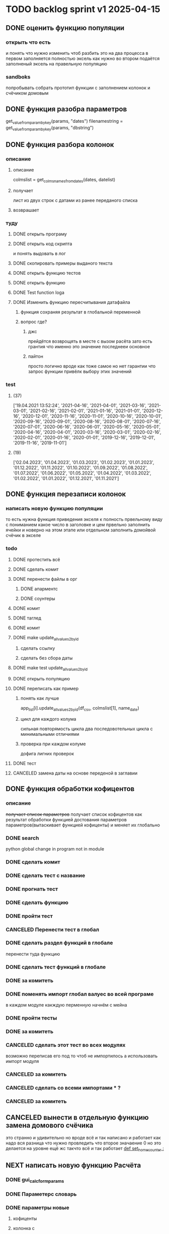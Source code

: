* TODO backlog sprint v1 2025-04-15
** DONE оценить функцию популяции
CLOSED: [2025-04-16 Wed 23:41]
*** открыть что есть
и понять что  нужно изменить чтоб разбить это на два процесса
в первом заполняется полностью эксель как нужно 
во втором подаётся заполненый эксель на правельную популяцию
*** sandboks
попробывать собрать прототип функции
с заполнением колонок
и счёчиком домовым
** DONE функция разoбра параметров
CLOSED: [2025-04-18 Fri 00:31]
get_value_from_param_by_key(params, "dates")
				filenamestring = get_value_from_param_by_key(params, "dbstring")
** DONE функция разбoра колонок
CLOSED: [2025-04-26 Sat 19:38]
*** описание
**** описание
				colmslist = get_colms_names_from_dates(dates, datelist)
**** получает
лист из двух строк с датами
из ранее переданого списка
**** возврашает
*** туду
**** DONE открыть програму
CLOSED: [2025-04-25 Fri 17:03]
**** DONE открыть код скрипта
CLOSED: [2025-04-25 Fri 17:03]
и понять выдовать в лог
**** DONE скопировать примеры выданого текста
CLOSED: [2025-04-25 Fri 17:04]
**** DONE открыть функцию тестов
CLOSED: [2025-04-26 Sat 17:29]
**** DONE открыть функцию
CLOSED: [2025-04-26 Sat 17:29]
**** DONE Test function loga
CLOSED: [2025-04-26 Sat 19:30]
**** DONE Изменить функцию пересчитывания датафайла
CLOSED: [2025-04-26 Sat 19:37]
***** функция сохраняя результат в глобальной переменной
***** вопрос где?
****** джс
прейдётся возврощять в месте с вызом расёта
зато есть грантия что именно это значение последнееи основное
****** пайтон
просто
логично
вроде как тоже самое
но нет гарантии что запрос функции привёлк выбору этих значений
*** test
**** (37)
['19.04.2021 13:52:24', '2021-04-16', '2021-04-01', '2021-03-16', '2021-03-01', '2021-02-16', '2021-02-01', '2021-01-16', '2021-01-01', '2020-12-16', '2020-12-01', '2020-11-16', '2020-11-01', '2020-10-16', '2020-10-01', '2020-09-16', '2020-09-01', '2020-08-16', '2020-08-01', '2020-07-16', '2020-07-01', '2020-06-16', '2020-06-01', '2020-05-16', '2020-05-01', '2020-04-16', '2020-04-01', '2020-03-16', '2020-03-01', '2020-02-16', '2020-02-01', '2020-01-16', '2020-01-01', '2019-12-16', '2019-12-01', '2019-11-16', '2019-11-01']
**** (19) 
['02.04.2023', '01.04.2023', '01.03.2023', '01.02.2023', '01.01.2023', '01.12.2022', '01.11.2022', '01.10.2022', '01.09.2022', '01.08.2022', '01.07.2022', '01.06.2022', '01.05.2022', '01.04.2022', '01.03.2022', '01.02.2022', '01.01.2022', '01.12.2021', '01.11.2021']

** DONE функция перезаписи колонок
CLOSED: [2025-04-29 Tue 12:14]
*** написать новую функцию популяции
то есть нужна функция приведения экселя к полность првельному виду
с пониманием какое число в заголовке
и цем првельно заполнить ячейки
и новерно на этом этапе или отдельном заполнить домойвой счёчик в экселе
*** todo
**** DONE протестить всё
CLOSED: [2025-04-27 Sun 21:13]
**** DONE сделать комит
CLOSED: [2025-04-27 Sun 21:13]
**** DONE перенести файлы в орг
CLOSED: [2025-04-27 Sun 21:13]
***** DONE апарментс
CLOSED: [2025-04-27 Sun 21:14]
***** DONE соунтеры
CLOSED: [2025-04-27 Sun 21:14]
**** DONE комит
CLOSED: [2025-04-28 Mon 10:50]
**** DONE таглед
CLOSED: [2025-04-28 Mon 17:40]
**** DONE комит
CLOSED: [2025-04-28 Mon 17:40]
**** DONE make update_allvalues2_by_id
CLOSED: [2025-04-28 Mon 17:40]
***** сделать ссылку
***** сделать без сбора даты
**** DONE make test update_allvalues2_by_id
CLOSED: [2025-04-28 Mon 17:53]
**** DONE открыть популяцию
CLOSED: [2025-04-28 Mon 18:03]
**** DONE переписать как пример
CLOSED: [2025-04-28 Mon 20:57]
***** понять как лучше
            app_list[i].update_allvalues2_by_id(df_csv,  colmslist[1], name_date)
***** цикл для каждого колума
сильная повторямость цикла
два последовотельных цикла с минимальными отличиями
***** проверка при каждом колуме
дофига лигних проверок
**** DONE тест
CLOSED: [2025-04-29 Tue 12:14]
**** CANCELED замена даты на основе переденой в заглавии
CLOSED: [2025-04-29 Tue 12:14]
** DONE функция обработки кофицентов
CLOSED: [2025-05-01 Чт 11:17]
*** описание
+получает список параметров+
получает список кофицентов как результат обработки функцией достования параметров параметров(вытаскивает функцией кофиценты)
и меняет их глобально
*** DONE search
CLOSED: [2025-04-30 Ср 11:13]
python global change in program not in module
*** DONE сделать комит
CLOSED: [2025-04-30 Ср 11:13]
*** DONE сделать тест с название
CLOSED: [2025-04-30 Ср 11:13]
*** DONE прогнать тест
CLOSED: [2025-04-30 Ср 11:13]
*** DONE сделать функцию 
CLOSED: [2025-04-30 Ср 11:13]
*** DONE пройти тест
CLOSED: [2025-04-30 Ср 11:13]
*** CANCELED Перенести тест в глобал
CLOSED: [2025-04-30 Ср 11:13]
*** DONE сделать раздел функций в глобале
CLOSED: [2025-04-30 Ср 14:50]
перенести туда функцию
*** DONE сделать тест функций в глобале
CLOSED: [2025-04-30 Ср 14:50]
*** DONE за комитеть
CLOSED: [2025-04-30 Ср 14:50]
*** DONE поменять импорт глобал валуес во всей програме
CLOSED: [2025-05-01 Чт 11:07]
в каждом модуле
какждую перменную
начнём с мейна
*** DONE пройти тесты
CLOSED: [2025-05-01 Чт 11:07]
*** DONE за комитеть
CLOSED: [2025-05-01 Чт 11:07]
*** CANCELED сделать этот тест во всех модулях
CLOSED: [2025-05-01 Чт 11:17]
возможно переписав его под то чтоб не импортилось
а использовать импорт модуля
*** CANCELED за комитеть
CLOSED: [2025-05-01 Чт 11:17]
*** CANCELED сделать со всеми импортами * ?
CLOSED: [2025-05-01 Чт 11:17]
*** CANCELED за комитеть
CLOSED: [2025-05-01 Чт 11:17]
** CANCELED вынести в отдельную функцию замена домового счёчика
CLOSED: [2025-04-16 Wed 22:48]
это странно и удивительно но вроде всё и так написано и работает как надо
вся разница что нужно провледить что второе значаение 0
но это делается на уровне ещё жс
такчто всё и так работает
[[file:main.org::*def set_home_counter :][def set_home_counter :]]
** NEXT написать новую функцию Расчёта
*** DONE gui_calc_form_params
CLOSED: [2025-05-01 Чт 20:15]
*** DONE Параметерс словарь
CLOSED: [2025-05-01 Чт 20:15]
*** DONE параметры новые
CLOSED: [2025-05-01 Чт 20:15]
**** кофиценты
**** колонка с
**** колонка по
*** DONE домовой счёчик
CLOSED: [2025-05-01 Чт 20:15]

        r = set_home_counter(df, last_app_line, _home_count)

[[file:~/Dev/Python/Sontex/Src/main.py::if _home_count:]]

    if _home_count:
        last_app_line = get_last_app_line(app_list)
        r = set_home_counter(df, last_app_line, _home_count)
        print(r)
        wm.print_to_log("Ці клітини загальнобудинкового лічильника використовуються, ігноруючи показники з клітини файлу Excel")
        wm.print_to_log("використання значення = "+ str(_home_count))
        wm.print_to_log(r)
*** DONE переписать гуй калк
CLOSED: [2025-05-01 Чт 20:15]
**** путь
[[file:~/Dev/Python/Sontex/Src/main.py::def gui_calc(_filename, _csv, _output, _home_count = None):]]
**** единый параметр ключей
соответсвенно бработка ключей
**** прилизать функцию
*** DONE замена имени столбца в эксель на актуальную дату
CLOSED: [2025-05-02 Пт 10:42]
сделать цикл перебора 0 1
и проверять ифом есть ли оба значения имя колонки и даты
если есть
*** DONE вывод результа найденых айди
CLOSED: [2025-05-02 Пт 15:54]
убедится что выводится информация о замени столбцов если она была
для каждого дата фрейма для каждого столбца
вывод результа найденых айди
**** описание
есть сет не повторяюшихся аид
**** проблема
он просто вносит всё больше и больше айди
пока не перечислит ровно все айди которые не нашол
**** нужно
получв не найденые
вычленить которые он нашол
**** либо
нужен списо найденых айди
**** есть два списка
список всего что не нашли включая то что нашли
и споисок айди которые унас точно есть
**** следовательно
прогнать два списка
и в списке неайденых убрать все что точно были найдены
**** search
Python Find Difference of Two Lists
*** DONE loading date frame from CSV or RLV file:
CLOSED: [2025-05-02 Пт 15:55]
    dflist = get_df_list_from_filename_string(string)
    test = get_colms_names_from_dates(dates, dateslist)
    csv = ";" if not _csv or _csv == "" else _csv
    udate_data = set()
        print_to_log("завантажуємо значення з файлу: "+path_csv)
        udate_data.add(update_counters(app_list,
                                       couters_list,
                                       load_db(path_csv)))
    t = get_dates_from_colums_list(df[0], gv.gv_rlv_colums_name_dates_list)
*** DONE вывод инфы в лог о замене
CLOSED: [2025-05-02 Пт 23:53]
столбцов для каждого дата фрейма
*** DONE звмена заглавий столбхов
CLOSED: [2025-05-02 Пт 23:53]
*** DONE установка кофицентов
CLOSED: [2025-05-02 Пт 23:53]
*** DONE пройти тесты
CLOSED: [2025-05-02 Пт 23:54]
*** DONE за комитить
CLOSED: [2025-05-02 Пт 23:55]
*** DONE тест рлв + цсв
CLOSED: [2025-05-03 Сб 11:03]
[[file:main.org::*def test_run_winmai_calc_rlv_csv:][def test_run_winmai_calc_rlv_csv:]]
перенести копию в тест
*** DONE пройти тесты
CLOSED: [2025-05-03 Сб 11:04]
на проверку заголовки колонок
на вывод сообщений
*** DONE за комитить
CLOSED: [2025-05-03 Сб 11:05]
*** DONE сделать ваианты тестов
CLOSED: [2025-05-03 Сб 11:05]
с датафайла
с датами
без дат тоесть без замены колонок
проверить какие сть тесты и перолижиь их суда
со сменой кофицентов
*** DONE пройти тесты
CLOSED: [2025-05-03 Сб 11:10]
*** DONE за комитить
CLOSED: [2025-05-03 Сб 11:10]
*** DONE понять ошибка правил
CLOSED: [2025-05-03 Сб 17:59]
Error in load rules sheet =  Налаштування  from file = Data_files/test.xlsx
проверить имена
они менялись
понять почему в тестах норм в не тестах нет
заменить в тестах на глобал значаения а не персональные
*** DONE добавить тест в сценарий
CLOSED: [2025-05-03 Сб 17:59]
интеграционых тестов
python3 -m unittest test_main.Test_Init.test_gui_calc_params
** вызов новой функции расчёта из интерфейса
*** js код вызова калькуляции новая
**** с учётом
- новыйх значений
- как единый словарь
** Сделать иконку програме
взять за основу логотипп АНтап
взять за основу сонтекс
*** ico of ell app
**** search for info
** смена фокуса поля даных
[[file:~/Dropbox/Office/Progects/Zmei/Sontex/Sontex.org::*смена фокуса поля даных][смена фокуса поля даных]]
фокус лост
вызывает вызов перечитывания даных
* DONE backlog sprint v1 2025-03-19
CLOSED: [2025-04-15 Tue 04:28]
** DONE all fichess to back log
CLOSED: [2025-03-17 Mon 16:23]
*** всё из тз
разбить всё на туду
*** BuYn Max, [17.03.2025 10:55]
***** 4
****** отсутствие чек бокса
****** 4
значение не берётся из экселя не прикаких условиях.
всегда используется значение из этого поля
и это значение разница между стало было.
при отсутствии значение расчет останавливается с ошибкой.
и оповещение в лог.
поле не позволит ввести не цифровое значение. И значение меньше нуля.
возможные оповещения и проверки
"Ошибка в поле домового, значение счетчика отсутствует"
"Ошибка в поле домового, значение счетчика должно быть больше нуля"
****** 5-6
******* принцип работы программы
она выполняется в один проход. данные предварительно считываются из файлов или файла данных в момент нажатия кнопки 2.
кнопка 9 позволяет произвести повторное считывание дата файла.
по нажатию кнопки 10, данные из полей отправляются для расчёта.
******* она может брать данные
из ексель файла. а может из файлов данных
если файл данных отсутствует или возникла ошибка его считывание.
значения полей установлены на столбцы эксель файла.
******* 7 кнопка обновить
кнопка 7 позволяет произвести повторное считывание дата файла.
возможная результаты,
(если файлов больше одного то сообщение повторяется для каждого и файлов)
в случае успеха, "Файл (имя и путь к файлу) обновлён успешно"
ошибка,
"Файл (имя и путь к файлу) не найден"
"Файл (имя и путь к файлу) ошибка при считывании"
такие же результаты будут при первичном выборе файлов, через кнопку 2.

******* принципа работы программы при предварительном считывание дата файлов.
в список добавляются имена из первой ячейки следующих колонок дата файла.
Readout date
Historic date - 1-n
где n это значение последней ячейки с заполненным значением в столбце Historic date - n
при запуски программы на расчёт, будут использоваться соответствующие выбранным столбцы.
Heating units totalizer для Readout date
и
Historic value 1-n для Historic date - 1-n

***** 9-8
****** отсутствие чек бокса
значения по умолчанию выставлены как 0.
значения представлены в виде целых чисел и представляют из себя %. при расчетах будут преобразованы в коэффиценты(x/100).
***** 10 пункт без изменений
***** 11-12
мне нужны адреса сайтов куда должны вести баннеры

BuYn Max, [17.03.2025 11:03]
1 - значение по умолчанию
2-3 - Значения для выбора столбцов екселя R или S. являются значения по умолчанию и доступны при отсутствии дата файла.
4 - значение первого значения колонки Readout date из дата файла. При выборе будет использовано значение из колонки Heating units totalizer
5 - значени первого значения колонки Historic date - 1 из дата файла. При выборе будет использовано значение из колонки Historic value 1 
остальные значения подобны 5 но отличаются последней цифрой 1-100
*** 
значение не берётся из экселя не прикаких условиях.
всегда используется значение из этого поля
и это значение разница между стало было.
при отсутствии значение расчет останавливается с ошибкой.
и оповещение в лог.
поле не позволит ввести не цифровое значение. И значение меньше нуля.
возможные оповещения и проверки
"Ошибка в поле домового, значение счетчика отсутствует"
"Ошибка в поле домового, значение счетчика должно быть больше нуля"
*** 
** DONE подготовка нового стейджа
CLOSED: [2025-03-19 Wed 09:39]
*** Лог фаил
*** офрмить новый стейдж орга
** DONE открыть вызов функций винда из маина
CLOSED: [2025-03-20 Thu 11:23]
*** Вопрос
как вызваетя расчетё из кноаки
и как туда передаются все параметры
*** результат
внести понятое в лог или орг
** DONE открыть написаную считывания rvl
CLOSED: [2025-04-05 Sat 12:34]
*** Вопрос
скопировать всё для начало в сандбокс
*** что?
считывается целеком в дф
[[file:~/Dev/Python/Sontex/Src/main.py::def load_rlv(filename):]]
и потом передается для обработки
[[file:~/Dev/Python/Sontex/Src/main.py::def update_counters(app_list, counters_list, df_csv, data_i = 1):]]
который обнаружив что каунтер упоминается в списке апартамента
вызывает у этого апартамента функцию обновления
[[file:~/Dev/Python/Sontex/Src/main.py::r = app_list\[i\].update_allvalues1_by_id(df_csv, name_value, name_date)]]
из
[[file:~/Dev/Python/Sontex/Src/appart_values.py::def update_allvalues1_by_id(self, df, name_value, name_date=None):]]
*** как
import pandas as pd
df = pd.read_csv(filename ,
								encoding = gv_rlv_encoding,
								header = gv_rlv_header,
								sep = gv_rlv_sep,
									index_col = gv_rlv_index_col)

counter.value1 = int(df.loc[ser_id , name_value])
name_value имя столбца
ser_id посуте унивальнаое название строки и втоже время АЙДИ
это особеность как мы открываем рвл
видемо нужно посмотреть как мы считываем для экселя как особенность

r = self._df.iloc[self._line, row]
row это колум перепутано
*** список колонок
Readout date 
Heating units totalizer

Historic value 1 
Historic date - 1 
*** попробывать сделть в сендбоксе
**** функцию считвания одной яцейки
**** фукцию считывания всех
**** переменную
** DONE расписать предпологаемую структуру програмы
CLOSED: [2025-04-11 Fri 10:21]
*** DONE Возможный принцип работы
CLOSED: [2025-03-29 Sat 10:57]
**** DONE 01
CLOSED: [2025-03-29 Sat 10:57]
***** загружается дф
***** популизируется апп
[[file:~/Dev/Python/Sontex/Src/main.py::def populate_apps(df):]]

***** апп пополяется значениями
****** отдельная функция для каждой колонки
r = app_list[i].update_allvalues1_by_id(df_csv,  name_value, name_date)
****** замена имени столбца
    df.iloc[gl_ferst_app_row - 1, gl_column_home_counter_value1] = "показники на " + ";".join(udate_data)
****** функция заполнения домашнего счёчика
        r = set_home_counter(df, last_app_line, _home_count)
***** DONE формирование нового дф
CLOSED: [2025-03-29 Sat 10:57]
****** DONE как?
CLOSED: [2025-03-29 Sat 10:57]
******* найти где мы заполняем блок новых цифр в эксель
есть шанс при втором пополнении туда передедаётся эксесель
    # TODO: remove duble populate_apps
    app_list, couters_list = populate_apps(df) 
[[file:~/Dev/Python/Sontex/Src/main.py::app_list, couters_list = populate_apps(df)]]

основная работа происходит в 
        app = Appart_values(df, app_line)
[[file:~/Dev/Python/Sontex/Src/main.py::app = Appart_values(df, app_line)
 app_line = app.next_app_line]]

 и как минимум тут происходит запись в ексель
[[file:~/Dev/Python/Sontex/Src/appart_values.py::def set_to_report(self, df, column, value):]]

второй сет валуе присутвует в коунтере
[[file:~/Dev/Python/Sontex/Src/counter_values.py::def set_value(self, row, name, value):]]
******* название сет 2 репорт как бы говорит
само за себя
[[file:~/Dev/Python/Sontex/Src/appart_values.py::def set_to_report(self, df, column, value):]]
довай копать суда
******* похоже
я его написал современем меняя начальную идею из-за появления необходимости считывать дополнительный фаил
чтоб как бы было

def set_to_report(self, df, column, value): 
		df.iloc[self._start_line, column] = value

оно для каждого видемо апартамент ане для счёчика знает его строку		
и нужно только укозать колонку
******* DONE вопросы
CLOSED: [2025-03-29 Sat 10:57]
******** CANCELED что такое старт лаин как это согласуется с сёчечиками
CLOSED: [2025-03-28 Fri 16:55]
******** CANCELED откуда вызвается эта функция
CLOSED: [2025-03-28 Fri 16:55]
******** где мы ещё производим запись в ячейку
******* CANCELED Видемо есдинственное место где мы заполняем начальный дф
CLOSED: [2025-03-28 Fri 16:55]
нефига мы так заполняли первый отчёт но так болше уже не делаем - поздровляю!!!
[[file:~/Dev/Python/Sontex/Src/main.py::def set_to_report(df, app_list):]]
с помошью той функции
тамже мы заполняем и остольные листы
ночальный дф мы заполная уже при формировании отчёта просто для галочки
поскольку весь общёт происходит на основе нащего предстовления о значениях в представлениея листа апартаментов и списка в каждом его счёчиков
конкретно заполнение всех счёчиков одного апа происходит следушим путём
******* видемо даные в колонки счёчиков записывает обект счёчик
[[file:~/Dev/Python/Sontex/Src/counter_values.py::def set_value1(self, value):]]

есть функция для записи в первую колонку но нет для записи во вторую
******* а запись из обекта апартаментов
через
[[file:~/Dev/Python/Sontex/Src/appart_values.py::def update_allvalues1_by_id(self, df, name_value, name_date=None):]]
который соответствено записывает только одно значание для всех коунтеров этого апартамента
******* который вызивается из мейна в апдейте
[[file:~/Dev/Python/Sontex/Src/main.py::def update_counters(app_list, counters_list, df_csv, data_i = 1):]]

что соответвенно перебевая все апартаменты в каждом вызвает обновление дефа
[[file:~/Dev/Python/Sontex/Src/main.py::r = app_list\[i\].update_allvalues1_by_id(df_csv, name_value, name_date)]]

приэтом получается очень запутано негде начальный дф не передаётся передаётся дф_откуда берутся данные
а начальный известен соунтеру! он прописане в его обекте каждом(без понятия как это улучшить, беда смешивания функционалки и обектного - получислось очень грязно)
таким образом апартамент вызвается для поиска своих значений в столбце переданого рвл.
И нойдя нужное вызывает такой счёчик для изменения его вго значенив в первом столбце начального дф.
****** DONE Изменить логику
CLOSED: [2025-03-29 Sat 10:57]
******* DONE учивать столбец изменений
CLOSED: [2025-03-29 Sat 10:57]
Мы не учитываем столбец в котором нужно менять значение
теперь при смене значения нужно зарание понять в каком столбце нужно поместить новое значение.
Вроде всё также но логичней сделать единую функцию замены столбцов
Или две почти идентичные функции, но зато без проверок
они вроде не чем не отличаются кроме значения в пареметре столбца
видемо там может быть только булево значение столбец в экселе
если R or S то выбирается глобальная переменная и передаётся фунуции в качестве параметра
и функция имеет универсальнвц вид
такая уже есть в счёчиках
и нужно сделать её обёртку для апартаментов
и таким образом расчитываем нужное значение колонки
и передаём её апартаменту а он прогоняет и передаёт это значение всем её счёсикам
******* DONE вытекает проверка на изменения
CLOSED: [2025-03-29 Sat 10:57]
для каждой ячейки интерфейса выбора столбцов - решаем
если выбраны столбец экселя не менять нечего логично что значение пустая строка или ноль
если выбраны другие начинаем разбирать, для каждой ячейки по отдельности.
что означает что может быть универсальная функция
которую мы запускаем дважды для каждой ячейки(передовая внеё 2 параметра)имя столбца, имея ячеёки
имея ячеёки для имён ячеек есть значение их номера столбца в экселе. Состояшая из формулы подсчёта или просто соответсвия.
имя столбца перебирается в списке пресчитывания.и выесняется индекс. и на основе этого индекса выбираем имя колонки в рвл файле
после чего
видемо отдельные функции
для считывание значений из произвольной колонки
и затем перезаписи значения в произвольной колонке(хоть и ограниченой всего двумя в исользовании)
после этого проце
******* DONE функция разбора более одного файла
CLOSED: [2025-03-29 Sat 09:34]
дополняем переменые соответсвий
******* DONE функцмя обработки индексов
CLOSED: [2025-03-29 Sat 10:55]
при использовании интексов должна делатся пометка
какие индексы были найдены а какие небыли обнавлены для отдельного файла
и выводить сравнительную статистику для всех файлов, перекрёсно сравнивая все ли индексы были найдены или остались не обнавлёные.
основная цель сделать список индексов которые небыли обнавлены по присутствуют в экселе. для этого есть удобный список всех индексов
****** сылка
***** заполнения апп с нуля
***** расчёт показателей
***** при записи уже есть готовая страница
***** -
***** +
***** todo
найти где мы заполняем блок новых цифр в эксель
**** CANCELED имеет ли это вообше смысл
CLOSED: [2025-03-28 Fri 18:40]
может начальный вариант лучше
мы заполняем значения виртуальных обектов и работаем сними и нам насрать откуда они взялись
а потом просто скидываем это в конечный фаил отч1та то на чём всё расчитывалось
таким образом упрошая проша и разделяя процесы как отдельные несвязаные модули
**** размышления

похоже нет возможности сделать правельный дф пополнив ексельный.
поскольку в csv содержится только часть индексов в произвольном порядке.
как решено - дф переводится в во внутренюю структуру из двух переменых
app_list список апартаментов
counters_list и отдельно дублированый с писок номеров счёчиков

пути решения
- оставить и улучшить что есть
	убрать двойную популяцию
	убрать ошибки не найденых значений если они в разных csv
- пытатся заменять в дф
- запонив вернуть сформировать новый дф
	поскольку мы его там и так потому будем формировать
- переписать снуля
	поскольку решение которое есть учитывает только один столбец
*** принцип работы
**** переписать цикла расчёт гуевый
***** перенся всё орг фаил
***** перенеся его в гуй
**** функция пресчитывания значения в рвл rvl
***** сделать вначале для одного файла
***** второй фаил
в причтении не участвует
колонки внем будут использоватся теже что выбраны в первом
как и в начальной програме
***** CANCELED потом понять как прикрутить второй
CLOSED: [2025-03-30 Sun 08:48]
нужно сделать такойже список
потому она не чем не отличается от первой функции
но потом она должна перебрать каждое значение из

***** функция разбора более одного файла
просто откидывает путь после точки запитой
***** функция персчитывания считывания rvl
получаем две глобальные вектора
имя столбца и значение первой яцейки
потом заня номер значения можно получить имя

**** функция сполучения rvl с интерфейсом
***** Считывание происходит при выборе файла
или отдельно по нажатию кнопки интерфейса
***** это экспоз функция
получает как праметр путь к файлу или файлам
на выходе даёт два списка
один из которых возврашает в жс
это список из сток с датами он напрямую обновляет поле выбора колонок
есть соответсвие индекса этого списка со списком названия колонок
потом мы получив имя найдем его индек и этот индекс это индекс с именем нужной колонки
***** функция в жс
просто запускает експоз функцию
ждет её завершения и 
обновляет список элементов в ячейке выбора колонки
**** при нажатии кнопки расчёта
происходит несколь другие действия чем сейчас
**** функция в экспоз передаёт словарь
***** значений вместо списка переменых
***** два из новых параметров это имя колонки
он должен соответсвовать значению в списке переданых переменых
экспоз фукцией
***** для каждой колонки указано её имя
тоесть мы передаём две колонки в словаре со значением строка
тоесть поскольку это слово
и таким образом популяция происходит дважды
возможно для каждого файла с этой колонкой
и потом повторно для каждой из колонок
**** поменять в цикле считывание со славаря
все параметры заносятся в словарь
если еть параметр если нет нил
может это разбить на функции
**** определение имён колонок
***** поиск соответсвий
в векторе списка дат ишется переданая дата и определяется её индекс
по этому индексу возврашается имяколонки из вектора колонок
**** функция изменейн в обект коунте
***** вариант всегда использовать обшую функцию
просто будет приходить указание столбца для записи
***** настроена принимать и колонку
помойму сейчас так и принимает просто ипользуется со значанием
***** дополнительная функция записи во вторую колонку
токаяже как первая простосто указа вторая колонка
есть тоже имя только цифра2
**** функция изменейн в обект апартаментс
***** запись всех коунтеров в нужную колонку
***** тоесть новая функция общего действия
тоесть мы передаем имя колонки
и она шпарит нужную наденое ИД из рвл в нужную указанаю колонку
так как это работало с одной колонкой
но для записи использует уневерсальную функцию
**** новая функция популяции списка
***** как оригинальная но
получает указание в какой столбец записовать
и прогоняется дважды для каждой колонки
***** учивать столбец изменений
Мы не учитываем столбец в котором нужно менять значение
теперь при смене значения нужно зарание понять в каком столбце нужно поместить новое значение.
Вроде всё также но логичней сделать единую функцию замены столбцов
Или две почти идентичные функции, но зато без проверок
они вроде не чем не отличаются кроме значения в пареметре столбца
видемо там может быть только булево значение столбец в экселе
если R or S то выбирается глобальная переменная и передаётся фунуции в качестве параметра
и функция имеет универсальнвц вид
такая уже есть в счёчиках
и нужно сделать её обёртку для апартаментов
и таким образом расчитываем нужное значение колонки
и передаём её апартаменту а он прогоняет и передаёт это значение всем её счёсикам
***** вытекает проверка на изменения
для каждой ячейки интерфейса выбора столбцов - решаем
если выбраны столбец экселя не менять нечего логично что значение пустая строка или ноль
если выбраны другие начинаем разбирать, для каждой ячейки по отдельности.
что означает что может быть универсальная функция
которую мы запускаем дважды для каждой ячейки(передовая внеё 2 параметра)имя столбца, имея ячеёки
имея ячеёки для имён ячеек есть значение их номера столбца в экселе. Состояшая из формулы подсчёта или просто соответсвия.
имя столбца перебирается в списке пресчитывания.и выесняется индекс. и на основе этого индекса выбираем имя колонки в рвл файле
после чего
видемо отдельные функции
для считывание значений из произвольной колонки
и затем перезаписи значения в произвольной колонке(хоть и ограниченой всего двумя в исользовании)
после этого проце
***** функция не предпологает
изменений последовательности столбцов расчёт
он предпологает варианты либо столбци экселя
либо заполнение их произвольно значениями из рвл
***** CANCELED на основе разбора параметра
CLOSED: [2025-03-29 Sat 10:58]
либо не делать не чего
либо поменять местами столбци
либо заполнить столбци значениями из рвл
таким путём в расчёт уже сразу подаётся правельный эксль
без необходимости множественног его заполнения
**** функцмя обработки индексов
при использовании интексов должна делатся пометка
какие индексы были найдены а какие небыли обнавлены для отдельного файла
и выводить сравнительную статистику для всех файлов, перекрёсно сравнивая все ли индексы были найдены или остались не обнавлёные.
основная цель сделать список индексов которые небыли обнавлены по присутствуют в экселе. для этого есть удобный список всех индексов
*** переписать всё в орг
переписать в маин орг описания работы заполнения списка
уж очень он замысловат и нужны коментарии
** DONE функция считывания 1 значания в списке колонок
CLOSED: [2025-04-11 Fri 10:20]
*** DONE прогнать как сендбокс
CLOSED: [2025-04-05 Sat 12:49]
*** DONE сделать комит
CLOSED: [2025-04-06 Sun 04:52]
*** DONE Прогнать тесты
CLOSED: [2025-04-06 Sun 21:59]
**** сделать shell script
использует вренворемент
**** запустить
**** сделать вариант из запуска из орг
**** r
убедится что всё работает как есть
*** DONE сделать интеграционый тест
CLOSED: [2025-04-08 Tue 01:17]
**** DONE Сделать тест в орге
CLOSED: [2025-04-07 Mon 00:51]
***** взять за онову какойто готовый
***** прогнать с какимто просто инетом
**** DONE запускает гуйкалк с параметрами
CLOSED: [2025-04-07 Mon 10:21]
**** считывает получившийся отпут
**** принять всё как есть за норму
**** сменить значения в дф
**** убедится что значения стали не норм
*** DONE перенести файл в орг
CLOSED: [2025-04-08 Tue 06:14]
**** main 2 org
фаил для написания и хранеия функции
**** +глобальных значений+
*** DONE собрать 
CLOSED: [2025-04-08 Tue 06:14]
*** DONE прогнать тесты снова
CLOSED: [2025-04-08 Tue 06:14]
*** DONE добавить функцию
CLOSED: [2025-04-09 Wed 02:21]
**** вектора дата фреймов
**** разбора ферей на даты
*** DONE сделать кней тесты
CLOSED: [2025-04-09 Wed 02:21]
*** DONE перенести в орг винmain
CLOSED: [2025-04-09 Wed 20:06]
*** DONE собрать 
CLOSED: [2025-04-09 Wed 20:06]
*** DONE прогнать тесты снова
CLOSED: [2025-04-09 Wed 20:06]
*** DONE написать функцию
CLOSED: [2025-04-09 Wed 20:29]
**** получает имя файла и лист именё колонок
**** возврашает
лист первых заначений в этих колонках
*** DONE написать тест
CLOSED: [2025-04-09 Wed 23:06]
*** DONE перенсти запуск на winmain
CLOSED: [2025-04-11 Fri 10:07]
**** DONE тест запуск мейна
CLOSED: [2025-04-11 Fri 02:28]
**** DONE мейн убрать импор винмейна
CLOSED: [2025-04-11 Fri 02:28]
**** DONE затестить
CLOSED: [2025-04-11 Fri 02:28]
**** DONE исправить все ошибки
CLOSED: [2025-04-11 Fri 02:28]
**** DONE затестить винмеин
CLOSED: [2025-04-11 Fri 02:46]
**** DONE исправить ошибки винмейна
CLOSED: [2025-04-11 Fri 02:46]
**** DONE запустить тест все
CLOSED: [2025-04-11 Fri 02:46]
**** DONE доисправлять ошибкибки
CLOSED: [2025-04-11 Fri 02:46]
**** DONE сделать запуск из вин мена
CLOSED: [2025-04-11 Fri 10:07]
***** DONE просмотреть что и так при запуске wm
CLOSED: [2025-04-11 Fri 09:45]
запустится програ
***** DONE проверить что и так при запуске wm
CLOSED: [2025-04-11 Fri 09:45]
***** DONE подумат что должно стать при запуске маин
CLOSED: [2025-04-11 Fri 10:07]
новерное пока вызов принта с просбой запустить вм
***** DONE сделать дело запуск маина
CLOSED: [2025-04-11 Fri 10:07]
с параметрами
которые разбираются в командной
и запускают гуй калк
там вроде и так всё было готово для запуска
**** сделать шел запуска
**** сделать запуск вин мейна тест
вомзожно почитать про иль тесты
*** DONE прогнать тесты снова
CLOSED: [2025-04-11 Fri 10:07]
** DONE функция пре считывания даных из дата файла
CLOSED: [2025-04-15 Tue 00:19]
*** DONE функция вызова из жс
CLOSED: [2025-04-12 Sat 10:57]
*** DONE интеграция в жс
CLOSED: [2025-04-12 Sat 10:57]
прописана на кнопке
*** DONE тест запуска приложения поправить
CLOSED: [2025-04-12 Sat 11:42]
посмотреть в запуске мейн
тест на завершение приложения
возожно скипуемы
*** DONE поправить функцию калк вызов
CLOSED: [2025-04-12 Sat 15:09]
выкинуть комбо бокс
*** DONE убедится что функции возврашают путь
CLOSED: [2025-04-13 Sun 14:04]
**** DONE описание
CLOSED: [2025-04-13 Sun 05:39]
для линукса а нетолько для винды
и обучить более широкому спектру путей
**** DONE открыть фаил тестов пути
CLOSED: [2025-04-13 Sun 05:39]
**** DONE осмотреть
CLOSED: [2025-04-13 Sun 05:40]
**** DONE затестить для юникса
CLOSED: [2025-04-13 Sun 05:40]
тобавить юникс варианты
**** откыть жс реализацию
**** добавить консол лог
должно заполнятся значание в инпут поле
**** запустить тест проги
**** понять выводится ли путь и каков он
*** DONE заменяет значение в листе
CLOSED: [2025-04-13 Sun 14:04]
*** DONE прописать в интерфейсе
CLOSED: [2025-04-13 Sun 14:04]
*** DONE считывание дата файла
CLOSED: [2025-04-13 Sun 14:04]
кнопка 7 позволяет произвести повторное считывание дата файла.
возможная результаты,
(если файлов больше одного то сообщение повторяется для каждого и файлов)
в случае успеха, "Файл (имя и путь к файлу) обновлён успешно"
ошибка,
"Файл (имя и путь к файлу) не найден"
"Файл (имя и путь к файлу) ошибка при считывании"
такие же результаты будут при первичном выборе файлов, через кнопку 2.
*** DONE взять за основу код считывания столбцов
CLOSED: [2025-04-13 Sun 14:04]
*** DONE глобальная переменная соответсвий
CLOSED: [2025-04-13 Sun 14:04]
текстов строк и значений соответсвия колонок данных
*** DONE список добавляются имена
CLOSED: [2025-04-13 Sun 14:04]
в список добавляются имена из первой ячейки следующих колонок дата файла.
Readout date
Historic date - 1-n
где n это значение последней ячейки с заполненным значением в столбце Historic date - n
при запуски программы на расчёт, будут использоваться соответствующие выбранным столбцы.
Heating units totalizer для Readout date
и
Historic value 1-n для Historic date - 1-n
*** DONE разобрать все измения в орг
CLOSED: [2025-04-14 Mon 07:42]
*** DONE сделать комит
CLOSED: [2025-04-14 Mon 07:55]
*** CANCELED добавить функцию он ченже
CLOSED: [2025-04-14 Mon 07:42]
*** DONE затанглить
CLOSED: [2025-04-15 Tue 00:17]
*** DONE проверить работоспособность
CLOSED: [2025-04-15 Tue 00:18]
*** DONE проверить по затаглености комита
CLOSED: [2025-04-15 Tue 00:18]
*** DONE прогнать тесты
CLOSED: [2025-04-15 Tue 00:18]
*** DONE сделать оканчательный комит
CLOSED: [2025-04-15 Tue 00:18]
** DONE логотипы должны вести на сайты компаний
CLOSED: [2025-04-15 Tue 02:56]

https://sontex.ch/en/
https://antap.com.ua/

** DONE Убедится что мы можем заменять значения кофицентов
CLOSED: [2025-04-15 Tue 03:29]
*** в сенд боксе
*** импорт глобальные значения
*** функция вы вода кофицентов
*** функция которая меняет их глобально
*** если нет
**** сделать их в файле
и прировнять занчение глобальных
**** сделать с другим именем
переименовать по мейну
и приравнивать из глобала
потом менять в функции
** DONE домовой счёчик
CLOSED: [2025-04-15 Tue 04:27]
*** переписать функцию запуска калька
**** на новый интерфейс
**** на только одно значение
тоесть второе просто 0
**** если значения нет
шлёт ноне
*** raw
значение не берётся из экселя не прикаких условиях.
всегда используется значение из этого поля
и это значение разница между стало было.
при отсутствии значение расчет останавливается с ошибкой.
и оповещение в лог.
поле не позволит ввести не цифровое значение. И значение меньше нуля.
возможные оповещения и проверки
"Ошибка в поле домового, значение счетчика отсутствует"
"Ошибка в поле домового, значение счетчика должно быть больше нуля"
*** функция обновления импут экселя
на новые значения счёчика на основе полученого одно значения
** DONE all2org
CLOSED: [2025-04-15 Tue 00:25]
** CANCELED Подготовить следуший спринт
CLOSED: [2025-04-05 Sat 12:41]
*** отметить как Некст этот
*** убрать законченые туду вниз
*** Создать новый спринт раздел в org
*** добавить копию канбан вновый орг
скопиями делами на новй спринт и закончить спринт
[[*tmp bord][tmp bord]]
*** открыть в беклоге туду новый спринт
[[*Новый спринт][Новый спринт]]
*** добавить в гит завершаюший комит
*** замержить с мейном
**** commands 
git checkout main
git merge --no-ff rlv_beta
st
gh 
st

**** orig
che
git merge --no-ff f_encoder_to_old
# git branch -d f_encoder_to_old
st
gh 
st
*** создать новый бранч
git checkout -b exe_beta
git push -u --set-upstream origin exe_beta
^сделать возможным пушь


*** запонить канбан списком дел из беклога
*** отметить как Туду этот
* orgs
** SRC org files
*** main.org
#+begin_src emacs-lisp :results output silent
(find-file-other-frame "~/Dev/Python/Sontex/DOCs/main.org")
#+end_src
*** sandbox
**** sandbox.org
#+begin_src emacs-lisp :results output silent
(find-file-other-frame "D:/Development/version-control/GitHub/Zmei/Sontex/Src/sandbox.org")
#+end_src
**** sandbox.py
#+begin_src emacs-lisp :results output silent
(find-file-other-frame "D:/Development/version-control/GitHub/Zmei/Sontex/Src/sandbox.py")
#+end_src
** Орг лог
#+begin_src emacs-lisp :results output silent
(find-file-other-frame "~/Dropbox/Office/Progects/Zmei/Sontex/Org-Log/2024-09-06-Sontex-alfa-log.org")
#+end_src
* data files
** build path
(ranger "/home/buyn/Dev/Python/Sontex/raw-files/")
/home/buyn/Dev/Python/Sontex/raw-files/
** build files 2024-09-11
/home/buyn/Dev/Python/Sontex/raw-files/input.xlsx
/home/buyn/Dev/Python/Sontex/raw-files/output.xlsx
/home/buyn/Dev/Python/Sontex/raw-files/debag_2024.xlsx
** test run
/home/buyn/Dev/Python/Sontex/Src/Data_files/test.xlsx
/home/buyn/Dev/Python/Sontex/Src/Data_files/output.xlsx
* macroses
** calc-all:
#+begin_src emacs-lisp :results output silent
(load-file "~/keymac/calc-all.el")
#+end_src
#+begin_src emacs-lisp :results output silent
(fset 'calc-all
   (kmacro-lambda-form [?\C-u ?\C-c ?*] 0 "%d"))
#+end_src
#+begin_src emacs-lisp :results output silent
(global-set-key (kbd "<f5>") 'calc-all)
#+end_src
#+begin_src emacs-lisp :results output silent
(find-file-other-frame "~/keymac/calc-all.el")
#+end_src
** convert-ru-point : 
#+begin_src emacs-lisp :results output silent
(load-file "~/keymac/convert-ru-point.el")
#+end_src
#+begin_src emacs-lisp :results output silent
(fset 'convert-ru-point
   (kmacro-lambda-form [?ð ?ð ?J ?F ?, ?r ?.] 0 "%d"))
#+end_src
#+begin_src emacs-lisp :results output silent
(global-set-key (kbd "<f6><f6>") 'convert-ru-point)
#+end_src
#+begin_src emacs-lisp :results output silent
(find-file-other-frame "~/keymac/convert-ru-point.el")
#+end_src
** functions +-
*** new
#+begin_src emacs-lisp  :results output silent
(defun buyn-org-table-change ( value)
	(org-table-get-field nil (number-to-string (+ value (string-to-number (org-table-get-field))))))

(global-set-key (kbd "<f5>") '(lambda () (interactive)
																(buyn-org-table-change -1)
																(org-table-recalculate)))

(global-set-key (kbd "<f6>") '(lambda () (interactive)
																(buyn-org-table-change 1)
																(org-table-recalculate)))



#+end_src
*** orig
#+begin_src emacs-lisp  :results output silent
(defun my-org-table-change ( value)
	(org-table-get-field nil (number-to-string (+ value (string-to-number (org-table-get-field))))))

(defun my-org-table-decrement ()
  (interactive)
	(my-org-table-change -1))

(defun my-org-table-increment ()
  (interactive)
	(my-org-table-change 1))

(global-set-key (kbd "<f5>") 'my-org-table-decrement)
(global-set-key (kbd "<f6>") 'my-org-table-increment)
#+end_src
*** test 
|   |   |    |    |   |
| 6 | 5 |  0 |  1 |   |
|   |   | 10 |    |   |
|   |   |  3 | -5 | 0 |
|---+---+----+----+---|
|   |   |    |    |   |
|   |   |    |    |   |
|   |   |    |    |   |
|   |   |    |    |   |
|   |   |    |    |   |

* project comands
:PROPERTIES:
:header-args: :tangle no
:END:
** ranger
(ranger "/home/buyn/Dev/Python/Sontex/raw-files/")
** emacs src env actuv
*** eshell
#+begin_src elisp :dir /home/buyn/Dev/Python/Sontex/Src/ :results output silent
(evil-previous-line)
(org-cycle)
(delete-other-windows)
(pyvenv-activate "/home/buyn/Dev/Python/Sontex/Src/sontex-env")
(let (buffer-name-to-close (buffer-name))
				(evil-window-split)
				(eshell)
				(evil-quit)
				(switch-to-buffer-other-frame buffer-name-to-close))
#+end_src
*** comands
python -m unittest
python main.py
python -m main.py
** emacs build env actuv
*** eshell
#+begin_src elisp :dir /home/buyn/Dev/Python/Sontex/build/ :results output silent
(evil-previous-line)
(org-cycle)
(delete-other-windows)
(pyvenv-activate "/home/buyn/Dev/Python/Sontex/build/sontex-env")
(let (buffer-name-to-close (buffer-name))
				(evil-window-split)
				(eshell)
				(evil-quit)
				(switch-to-buffer-other-frame buffer-name-to-close))
#+end_src
*** comands
python -m unittest
python main.py
python -m main.py
** activate build
*** new sh
#+begin_src elisp  :dir /home/buyn/Dev/Python/Sontex/build/
(buyn-shell-start "konsole -e /bin/bash --rcfile <(source sontex-env/bin/activate)")
(evil-previous-line)
(org-cycle)
(delete-other-windows)
#+end_src
*** source
source sontex-env/bin/activate
cd /home/buyn/Dev/Python/Sontex/Src/
*** run main
python main.py
*** run all tests
python -m unittest
*** buyn-shell-start
(buyn-shell-start "konsole -e /bin/bash --rcfile <(source sontex-env/bin/activate)")
** activate src
*** new sh
#+begin_src elisp  :dir /home/buyn/Dev/Python/Sontex/Src/
(buyn-shell-start "konsole -e /bin/bash --rcfile <(source sontex-env/bin/activate)")
(evil-previous-line)
(org-cycle)
(delete-other-windows)
#+end_src
*** source
source sontex-env/bin/activate
cd /home/buyn/Dev/Python/Sontex/Src/
*** buyn-shell-start
(buyn-shell-start "konsole -e /bin/bash --rcfile <(source sontex-env/bin/activate)")
*** run all tests
python -m unittest
** run console in sontex activ
#+begin_src elisp :results output silent :dir /home/buyn/Dev/Python/Sontex/Src/
(buyn-shell-start "konsole -e /bin/bash --rcfile <(source sontex-env/bin/activate)")
(evil-previous-line)
(org-cycle)
(delete-other-windows)
#+end_src
source sontex-env/bin/activate
cd sontex-env
** run in eshell
*** run eshell
#+begin_src elisp :results output silent :dir /home/buyn/Dev/Python/Sontex/Src/
(evil-previous-line)
(org-cycle)
(delete-other-windows)
(let (buffer-name-to-close (buffer-name))
	(evil-window-split)
				(eshell)
				(evil-quit)
				(switch-to-buffer-other-frame buffer-name-to-close))
#+end_src
*** comannds
python main.py
python -m unittest

source sontex-env/bin/activate
cd sontex-env

** save буфер фреймы проекта
#+begin_src emacs-lisp  :results output silent
(use-package burly
 :ensure t
 ;; :config
	)
;; (burly-bookmark-frames "sontex buffers")
(burly-bookmark-frames "buffers LAST SAVE")
(bookmark-save)
#+end_src
** run eshell in org root
clj -M:dev
clojure -m cljs.main --compile my-cljs-project.core --repl
#+begin_src elisp :results output silent
(evil-previous-line)
(org-cycle)
(delete-other-windows)
(let (buffer-name-to-close (buffer-name))
				(evil-window-split)
				(eshell)
				(evil-quit)
				(switch-to-buffer-other-frame buffer-name-to-close))
#+end_src

			;; (execute-kbd-macro "A \C-m")
** run console in sontex
#+begin_src elisp :results output silent :dir /home/buyn/Dev/Python/Sontex/Src/
(buyn-shell-start "konsole")
(evil-previous-line)
(org-cycle)
(delete-other-windows)
#+end_src
source sontex-env/bin/activate
cd sontex-env
** run console in org root
#+begin_src elisp :results output silent
(buyn-shell-start "konsole")
(evil-previous-line)
(org-cycle)
(delete-other-windows)
#+end_src

** run console with command
#+begin_src elisp :results output silent
(buyn-shell-start "konsole -e /bin/bash --rcfile <(clj -M:dev)")
(evil-previous-line)
(org-cycle)
(delete-other-windows)
#+end_src

* 2025-03-19
** version 1.0
#+begin_src emacs-lisp :results output silent
(find-file-other-frame "~/Dev/Python/Sontex/DOCs/v1_Stage.org")
#+end_src
** Sontex.org
D:\Development\lisp\Dropbox\Office\Progects\Zmei 
#+begin_src emacs-lisp :results output silent
(find-file-other-frame "~/../Dropbox/Office/Progects/Zmei/Sontex/Sontex.org")
#+end_src
